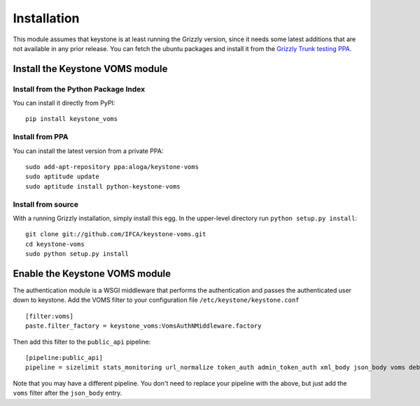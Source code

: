 ============
Installation
============

This module assumes that keystone is at least running the Grizzly version, since
it needs some latest additions that are not available in any prior release. You
can fetch the ubuntu packages and install it from the `Grizzly Trunk testing PPA
<https://launchpad.net/~openstack-ubuntu-testing/+archive/grizzly-trunk-testing>`_.

Install the Keystone VOMS module
--------------------------------

Install from the Python Package Index
~~~~~~~~~~~~~~~~~~~~~~~~~~~~~~~~~~~~~

You can install it directly from PyPI::

    pip install keystone_voms

Install from PPA
~~~~~~~~~~~~~~~~

You can install the latest version from a private PPA::

    sudo add-apt-repository ppa:aloga/keystone-voms
    sudo aptitude update
    sudo aptitude install python-keystone-voms

Install from source
~~~~~~~~~~~~~~~~~~~

With a running Grizzly installation, simply install this egg. In the upper-level
directory run ``python setup.py install``::

    git clone git://github.com/IFCA/keystone-voms.git
    cd keystone-voms
    sudo python setup.py install

Enable the Keystone VOMS module
-------------------------------

The authentication module is a WSGI middleware that performs the authentication
and passes the authenticated user down to keystone. Add the VOMS filter to your
configuration file ``/etc/keystone/keystone.conf`` ::

    [filter:voms]
    paste.filter_factory = keystone_voms:VomsAuthNMiddleware.factory

Then add this filter to the ``public_api`` pipeline::

    [pipeline:public_api]
    pipeline = sizelimit stats_monitoring url_normalize token_auth admin_token_auth xml_body json_body voms debug ec2_extension user_crud_extension public_service

Note that you may have a different pipeline. You don't need to replace your
pipeline with the above, but just add the ``voms`` filter after the
``json_body`` entry.
